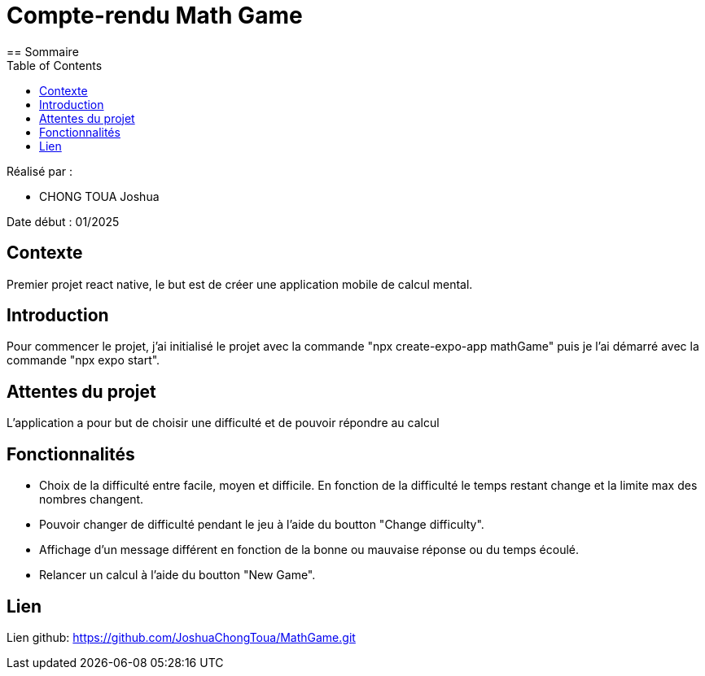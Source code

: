 = Compte-rendu Math Game
:toc:
== Sommaire

Réalisé par :

- CHONG TOUA Joshua

Date début : 01/2025

== Contexte

Premier projet react native, le but est de créer une application
mobile de calcul mental.

== Introduction

Pour commencer le projet, j'ai initialisé le projet avec la
commande "npx create-expo-app mathGame" puis je l'ai démarré avec la
commande "npx expo start".


== Attentes du projet

L'application a pour but de choisir une difficulté et de pouvoir
répondre au calcul

== Fonctionnalités

- Choix de la difficulté entre facile, moyen et difficile. En fonction
de la difficulté le temps restant change et la limite max des nombres changent.

- Pouvoir changer de difficulté pendant le jeu à l'aide du boutton
"Change difficulty".

- Affichage d'un message différent en fonction de la bonne ou mauvaise réponse
ou du temps écoulé.

- Relancer un calcul à l'aide du boutton "New Game".


== Lien

Lien github: https://github.com/JoshuaChongToua/MathGame.git